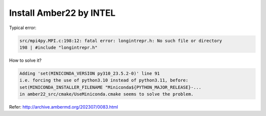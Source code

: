 Install Amber22 by INTEL
-----------------------

Typical error:

.. code:: bash

   src/mpi4py.MPI.c:198:12: fatal error: longintrepr.h: No such file or directory
   198 | #include "longintrepr.h"

How to solve it?


.. code:: bash

   Adding 'set(MINICONDA_VERSION py310_23.5.2-0)' line 91
   i.e. forcing the use of python3.10 instead of python3.11, before:
   set(MINICONDA_INSTALLER_FILENAME "Miniconda${PYTHON_MAJOR_RELEASE}-...
   in amber22_src/cmake/UseMiniconda.cmake seems to solve the problem.

Refer: http://archive.ambermd.org/202307/0083.html
